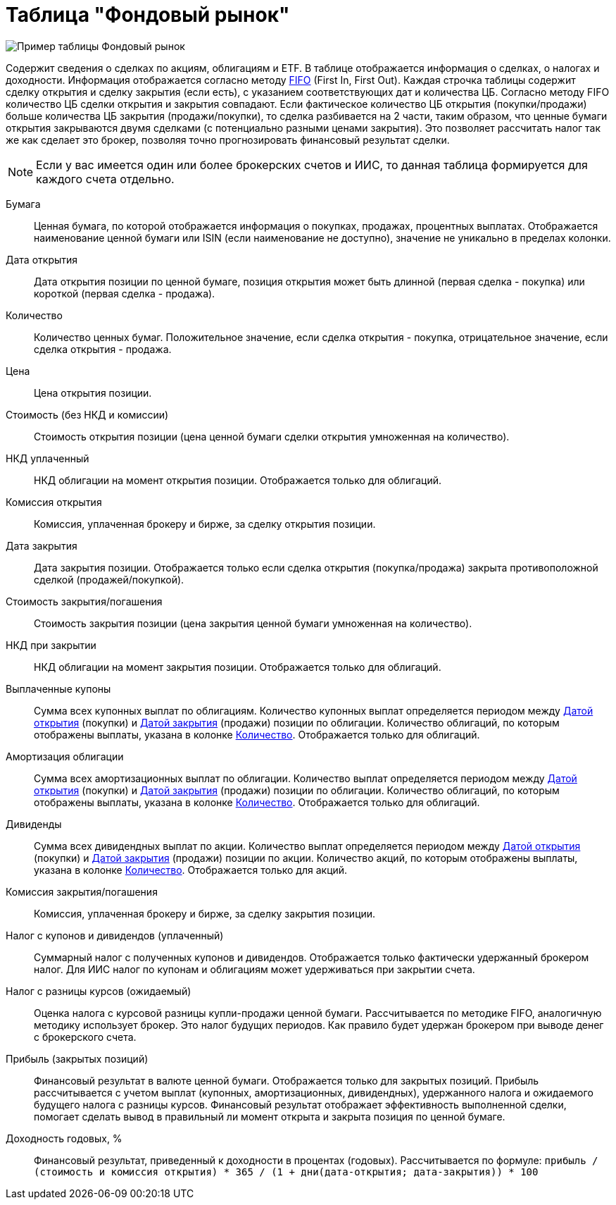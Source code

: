 = Таблица "Фондовый рынок"
:imagesdir: https://user-images.githubusercontent.com/11336712

image::78156498-8de02b00-7447-11ea-833c-cfc755bd7558.png[Пример таблицы Фондовый рынок]

Содержит сведения о сделках по акциям, облигациям и ETF. В таблице отображается информация о сделках, о налогах и доходности.
Информация отображается согласно методу https://journal.open-broker.ru/taxes/chto-takoe-fifo/[FIFO] (First In, First Out).
Каждая строчка таблицы содержит сделку открытия и сделку закрытия (если есть), с указанием соответствующих дат и количества ЦБ.
Согласно методу FIFO количество ЦБ сделки открытия и закрытия совпадают. Если фактическое количество ЦБ
открытия (покупки/продажи) больше количества ЦБ закрытия (продажи/покупки), то сделка разбивается на 2 части, таким образом,
что ценные бумаги открытия закрываются двумя сделками (с потенциально разными ценами закрытия). Это позволяет рассчитать
налог так же как сделает это брокер, позволяя точно прогнозировать финансовый результат сделки.

NOTE: Если у вас имеется один или более брокерских счетов и ИИС, то данная таблица формируется для каждого счета
отдельно.

[#security]
Бумага::
    Ценная бумага, по которой отображается информация о покупках, продажах, процентных выплатах. Отображается наименование
ценной бумаги или ISIN (если наименование не доступно), значение не уникально в пределах колонки.

[#open-date]
Дата открытия::
    Дата открытия позиции по ценной бумаге, позиция открытия может быть длинной (первая сделка - покупка) или короткой
(первая сделка - продажа).

[#count]
Количество::
    Количество ценных бумаг. Положительное значение, если сделка открытия - покупка, отрицательное значение, если
сделка открытия - продажа.

[#open-price]
Цена::
    Цена открытия позиции.

[#open-amount]
Стоимость (без НКД и комиссии)::
    Стоимость открытия позиции (цена ценной бумаги сделки открытия умноженная на количество).

[#open-accrued-interest]
НКД уплаченный::
    НКД облигации на момент открытия позиции. Отображается только для облигаций.

[#open-commission]
Комиссия открытия::
    Комиссия, уплаченная брокеру и бирже, за сделку открытия позиции.

[#close-date]
Дата закрытия::
    Дата закрытия позиции. Отображается только если сделка открытия (покупка/продажа) закрыта противоположной сделкой
(продажей/покупкой).

[#close-amount]
Стоимость закрытия/погашения::
    Стоимость закрытия позиции (цена закрытия ценной бумаги умноженная на количество).

[#close-accrued-interest]
НКД при закрытии::
    НКД облигации на момент закрытия позиции. Отображается только для облигаций.

[#coupon]
Выплаченные купоны::
    Сумма всех купонных выплат по облигациям. Количество купонных выплат определяется периодом между
<<open-date, Датой открытия>> (покупки) и <<close-date, Датой закрытия>> (продажи) позиции по облигации.
Количество облигаций, по которым отображены выплаты, указана в колонке <<count, Количество>>.
Отображается только для облигаций.

[#amortization]
Амортизация облигации::
    Сумма всех амортизационных выплат по облигации. Количество выплат определяется периодом между
<<open-date, Датой открытия>> (покупки) и <<close-date, Датой закрытия>> (продажи) позиции по облигации.
Количество облигаций, по которым отображены выплаты, указана в колонке <<count, Количество>>.
Отображается только для облигаций.

[#dividend]
Дивиденды::
    Сумма всех дивидендных выплат по акции. Количество выплат определяется периодом между
<<open-date, Датой открытия>> (покупки) и <<close-date, Датой закрытия>> (продажи) позиции по акции.
Количество акций, по которым отображены выплаты, указана в колонке <<count, Количество>>.
Отображается только для акций.

[#close-commission]
Комиссия закрытия/погашения::
    Комиссия, уплаченная брокеру и бирже, за сделку закрытия позиции.

[#tax]
Налог с купонов и дивидендов (уплаченный)::
    Суммарный налог с полученных купонов и дивидендов. Отображается только фактически удержанный брокером налог.
Для ИИС налог по купонам и облигациям может удерживаться при закрытии счета.

[#forecast-tax]
Налог с разницы курсов (ожидаемый)::
    Оценка налога с курсовой разницы купли-продажи ценной бумаги. Рассчитывается по методике FIFO, аналогичную методику
использует брокер. Это налог будущих периодов. Как правило будет удержан брокером при выводе денег с брокерского счета.

[#profit]
Прибыль (закрытых позиций)::
    Финансовый результат в валюте ценной бумаги. Отображается только для закрытых позиций. Прибыль рассчитывается с учетом
выплат (купонных, амортизационных, дивидендных), удержанного налога и ожидаемого будущего налога с разницы курсов.
Финансовый результат отображает эффективность выполненной сделки, помогает сделать вывод в правильный ли момент открыта
и закрыта позиция по ценной бумаге.

[#yield]
Доходность годовых, %::
    Финансовый результат, приведенный к доходности в процентах (годовых). Рассчитывается по формуле:
`прибыль / (стоимость и комиссия открытия) * 365 / (1 + дни(дата-открытия; дата-закрытия)) * 100`
